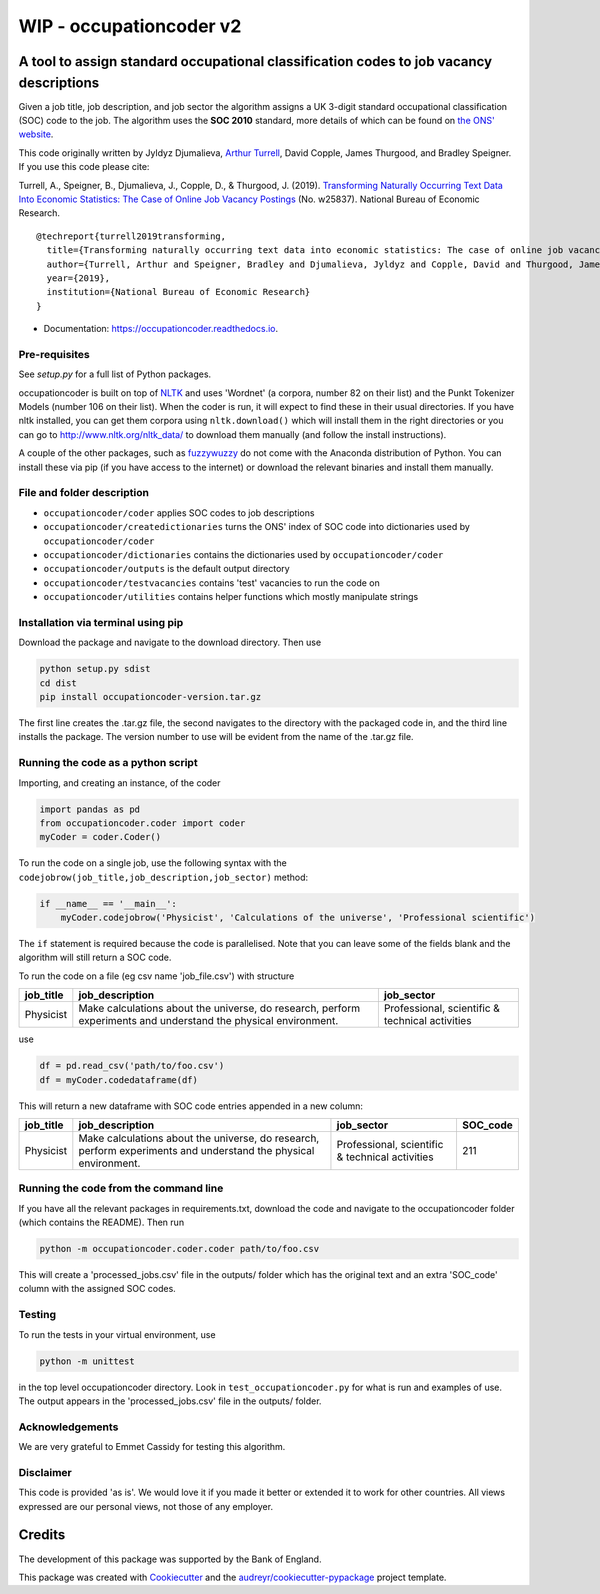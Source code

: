 ===============
WIP - occupationcoder v2
===============



.. image:: https://img.shields.io/pypi/v/occupationcoder.svg
        :target: https://pypi.python.org/pypi/occupationcoder

.. image:: https://img.shields.io/travis/aeturrell/occupationcoder.svg
        :target: https://travis-ci.com/aeturrell/occupationcoder

.. image:: https://readthedocs.org/projects/occupationcoder/badge/?version=latest
        :target: https://occupationcoder.readthedocs.io/en/latest/?version=latest
        :alt: Documentation Status


A tool to assign standard occupational classification codes to job vacancy descriptions
---------------------------------------------------------------------------------------

Given a job title, job description, and job sector the algorithm assigns
a UK 3-digit standard occupational classification (SOC) code to the job.
The algorithm uses the **SOC 2010** standard, more details of which can
be found on `the ONS'
website <https://www.ons.gov.uk/methodology/classificationsandstandards/standardoccupationalclassificationsoc/soc2010>`__.

This code originally written by Jyldyz Djumalieva, `Arthur
Turrell <http://aeturrell.github.io/home>`__, David Copple, James
Thurgood, and Bradley Speigner. If you use this code please cite:

Turrell, A., Speigner, B., Djumalieva, J., Copple, D., & Thurgood, J.
(2019). `Transforming Naturally Occurring Text Data Into Economic
Statistics: The Case of Online Job Vacancy
Postings <https://www.nber.org/papers/w25837>`__ (No. w25837). National
Bureau of Economic Research.

::

    @techreport{turrell2019transforming,
      title={Transforming naturally occurring text data into economic statistics: The case of online job vacancy postings},
      author={Turrell, Arthur and Speigner, Bradley and Djumalieva, Jyldyz and Copple, David and Thurgood, James},
      year={2019},
      institution={National Bureau of Economic Research}
    }

* Documentation: https://occupationcoder.readthedocs.io.

Pre-requisites
~~~~~~~~~~~~~~

See `setup.py` for a full list of Python packages.

occupationcoder is built on top of `NLTK <http://www.nltk.org/>`__ and
uses 'Wordnet' (a corpora, number 82 on their list) and the Punkt
Tokenizer Models (number 106 on their list). When the coder is run, it
will expect to find these in their usual directories. If you have nltk
installed, you can get them corpora using ``nltk.download()`` which will
install them in the right directories or you can go to
`http://www.nltk.org/nltk_data/ <http://www.nltk.org/nltk_data/>`__ to
download them manually (and follow the install instructions).

A couple of the other packages, such as
`fuzzywuzzy <https://github.com/seatgeek/fuzzywuzzy>`__ do not come
with the Anaconda distribution of Python. You can install these via pip
(if you have access to the internet) or download the relevant binaries
and install them manually.

File and folder description
~~~~~~~~~~~~~~~~~~~~~~~~~~~

-  ``occupationcoder/coder`` applies SOC codes to job descriptions
-  ``occupationcoder/createdictionaries`` turns the ONS' index of SOC
   code into dictionaries used by ``occupationcoder/coder``
-  ``occupationcoder/dictionaries`` contains the dictionaries used by
   ``occupationcoder/coder``
-  ``occupationcoder/outputs`` is the default output directory
-  ``occupationcoder/testvacancies`` contains 'test' vacancies to run
   the code on
-  ``occupationcoder/utilities`` contains helper functions which mostly
   manipulate strings

Installation via terminal using pip
~~~~~~~~~~~~~~~~~~~~~~~~~~~~~~~~~~~

Download the package and navigate to the download directory. Then use

.. code-block:: shell

    python setup.py sdist
    cd dist
    pip install occupationcoder-version.tar.gz

The first line creates the .tar.gz file, the second navigates to the
directory with the packaged code in, and the third line installs the
package. The version number to use will be evident from the name of the
.tar.gz file.

Running the code as a python script
~~~~~~~~~~~~~~~~~~~~~~~~~~~~~~~~~~~

Importing, and creating an instance, of the coder

.. code-block:: python

    import pandas as pd
    from occupationcoder.coder import coder
    myCoder = coder.Coder()

To run the code on a single job, use the following syntax with the
``codejobrow(job_title,job_description,job_sector)`` method:

.. code-block:: python

    if __name__ == '__main__':
        myCoder.codejobrow('Physicist', 'Calculations of the universe', 'Professional scientific')

The ``if`` statement is required because the code is parallelised. Note
that you can leave some of the fields blank and the algorithm will still
return a SOC code.

To run the code on a file (eg csv name 'job\_file.csv') with structure

+--------------+-------------------------------------------------------------------------------------------------------------------+---------------------------------------------------+
| job\_title   | job\_description                                                                                                  | job\_sector                                       |
+==============+===================================================================================================================+===================================================+
| Physicist    | Make calculations about the universe, do research, perform experiments and understand the physical environment.   | Professional, scientific & technical activities   |
+--------------+-------------------------------------------------------------------------------------------------------------------+---------------------------------------------------+

use

.. code-block:: python

    df = pd.read_csv('path/to/foo.csv')
    df = myCoder.codedataframe(df)

This will return a new dataframe with SOC code entries appended in a new
column:

+--------------+-------------------------------------------------------------------------------------------------------------------+---------------------------------------------------+-------------+
| job\_title   | job\_description                                                                                                  | job\_sector                                       | SOC\_code   |
+==============+===================================================================================================================+===================================================+=============+
| Physicist    | Make calculations about the universe, do research, perform experiments and understand the physical environment.   | Professional, scientific & technical activities   | 211         |
+--------------+-------------------------------------------------------------------------------------------------------------------+---------------------------------------------------+-------------+

Running the code from the command line
~~~~~~~~~~~~~~~~~~~~~~~~~~~~~~~~~~~~~~

If you have all the relevant packages in requirements.txt, download the
code and navigate to the occupationcoder folder (which contains the
README). Then run

.. code-block:: shell

    python -m occupationcoder.coder.coder path/to/foo.csv

This will create a 'processed\_jobs.csv' file in the outputs/ folder
which has the original text and an extra 'SOC\_code' column with the
assigned SOC codes.

Testing
~~~~~~~

To run the tests in your virtual environment, use

.. code-block:: shell

    python -m unittest

in the top level occupationcoder directory. Look in ``test_occupationcoder.py`` for what is run and examples of use. The output appears in the 'processed\_jobs.csv' file in the outputs/
folder.

Acknowledgements
~~~~~~~~~~~~~~~~

We are very grateful to Emmet Cassidy for testing this algorithm.

Disclaimer
~~~~~~~~~~

This code is provided 'as is'. We would love it if you made it better or
extended it to work for other countries. All views expressed are our
personal views, not those of any employer.


Credits
-------

The development of this package was supported by the Bank of England.

This package was created with Cookiecutter_ and the `audreyr/cookiecutter-pypackage`_ project template.

.. _Cookiecutter: https://github.com/audreyr/cookiecutter
.. _`audreyr/cookiecutter-pypackage`: https://github.com/audreyr/cookiecutter-pypackage

